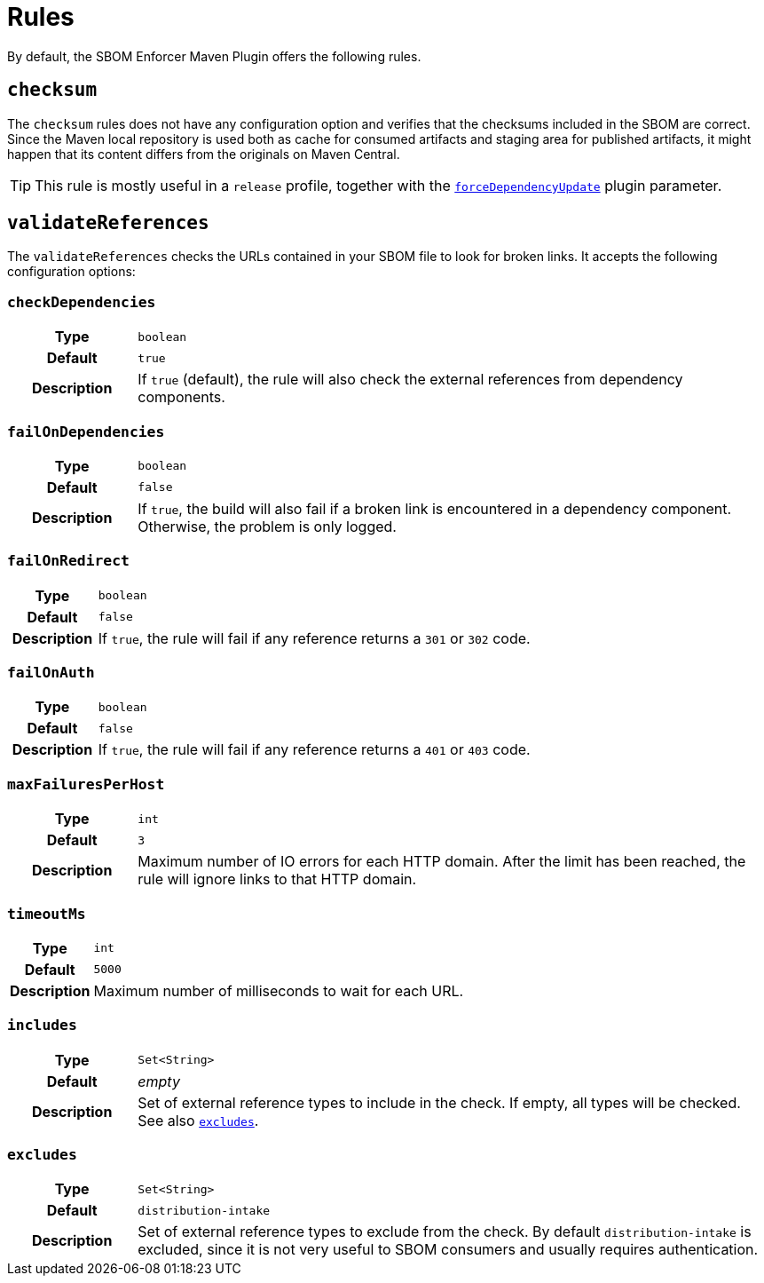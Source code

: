 ////
// Copyright © 2025 Christian Grobmeier, Piotr P. Karwasz
//
// Licensed under the Apache License, Version 2.0 (the "License");
// you may not use this file except in compliance with the License.
// You may obtain a copy of the License at
//
//     https://apache.org/licenses/LICENSE-2.0
//
// Unless required by applicable law or agreed to in writing, software
// distributed under the License is distributed on an "AS IS" BASIS,
// WITHOUT WARRANTIES OR CONDITIONS OF ANY KIND, either express or implied.
// See the License for the specific language governing permissions and
// limitations under the License.
////
= Rules

By default, the SBOM Enforcer Maven Plugin offers the following rules.

[#checksum]
== `checksum`

The `checksum` rules does not have any configuration option and verifies that the checksums included in the SBOM are correct.
Since the Maven local repository is used both as cache for consumed artifacts and staging area for published artifacts, it might happen that its content differs from the originals on Maven Central.

[TIP]
====
This rule is mostly useful in a `release` profile, together with the
link:./check-mojo.html#forcedependencyupdate[`forceDependencyUpdate`]
plugin parameter.
====

[#validate-references]
== `validateReferences`

The `validateReferences` checks the URLs contained in your SBOM file to look for broken links.
It accepts the following configuration options:

[#validate-references-check-dependencies]
=== `checkDependencies`

[cols="1h,5"]
|===

| Type
| `boolean`

| Default
| `true`

| Description
|
If `true` (default), the rule will also check the external references from dependency components.
|===

[#validate-references-fail-on-dependencies]
=== `failOnDependencies`

[cols="1h,5"]
|===

| Type
| `boolean`

| Default
| `false`

| Description
|
If `true`, the build will also fail if a broken link is encountered in a dependency component.
Otherwise, the problem is only logged.
|===

[#validate-references-fail-on-redirect]
=== `failOnRedirect`

[cols="1h,5"]
|===

| Type
| `boolean`

| Default
| `false`

| Description
|
If `true`, the rule will fail if any reference returns a `301` or `302` code.
|===

[#validate-references-fail-on-auth]
=== `failOnAuth`

[cols="1h,5"]
|===

| Type
| `boolean`

| Default
| `false`

| Description
|
If `true`, the rule will fail if any reference returns a `401` or `403` code.
|===

[#validate-references-max-failures-per-host]
=== `maxFailuresPerHost`

[cols="1h,5"]
|===

| Type
| `int`

| Default
| `3`

| Description
|
Maximum number of IO errors for each HTTP domain.
After the limit has been reached, the rule will ignore links to that HTTP domain.
|===

[#validate-references-timeout-ms]
=== `timeoutMs`

[cols="1h,5"]
|===

| Type
| `int`

| Default
| `5000`

| Description
|
Maximum number of milliseconds to wait for each URL.
|===

[#validate-references-includes]
=== `includes`

[cols="1h,5"]
|===

| Type
| `Set<String>`

| Default
| _empty_

| Description
|
Set of external reference types to include in the check.
If empty, all types will be checked.
See also <<validate-references-excludes>>.
|===

[#validate-references-excludes]
=== `excludes`

[cols="1h,5"]
|===

| Type
| `Set<String>`

| Default
| `distribution-intake`

| Description
|
Set of external reference types to exclude from the check.
By default `distribution-intake` is excluded, since it is not very useful to SBOM consumers and usually requires authentication.
|===
